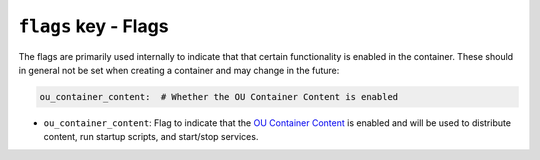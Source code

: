 ``flags`` key - Flags
=====================

The flags are primarily used internally to indicate that that certain functionality is enabled in the container. These
should in general not be set when creating a container and may change in the future:

.. code:: yaml

    ou_container_content:  # Whether the OU Container Content is enabled

* ``ou_container_content``: Flag to indicate that the
  `OU Container Content <https://github.com/mmh352/ou-container-content>`_ is enabled and will be used to distribute
  content, run startup scripts, and start/stop services.
